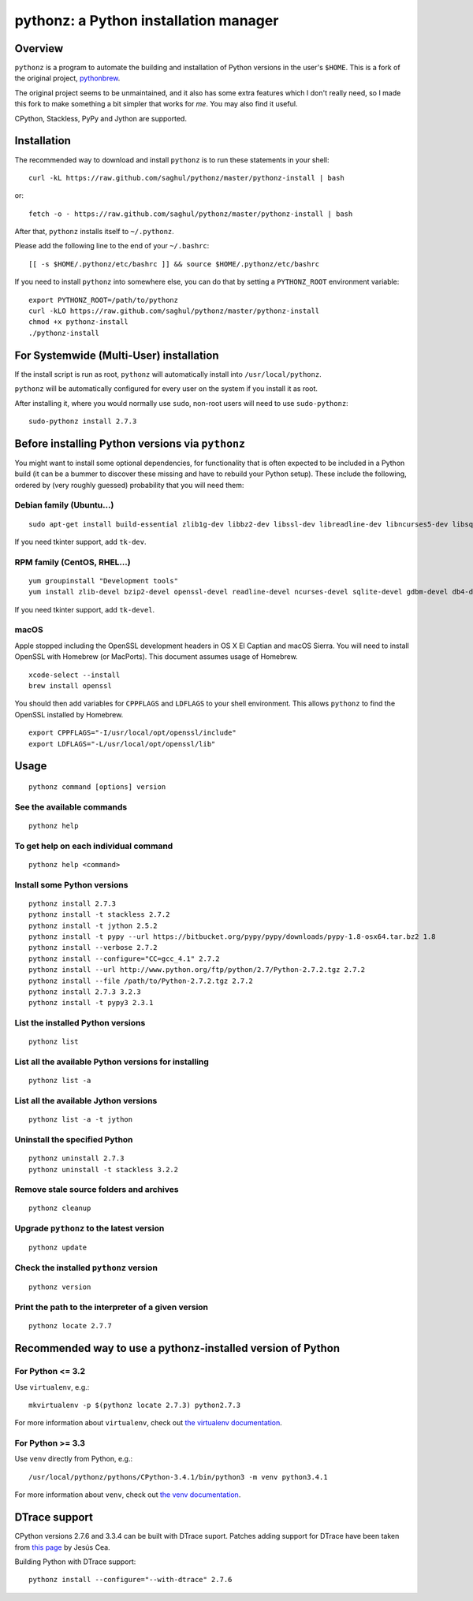pythonz: a Python installation manager
======================================

Overview
--------

``pythonz`` is a program to automate the building and installation of Python versions in the user's ``$HOME``. This is
a fork of the original project, `pythonbrew <https://github.com/utahta/pythonbrew>`_.

The original project seems to be unmaintained, and it also has some extra features which I don't really
need, so I made this fork to make something a bit simpler that works for *me*. You may also find it
useful.

CPython, Stackless, PyPy and Jython are supported.

Installation
------------

The recommended way to download and install ``pythonz`` is to run these statements in your shell::

  curl -kL https://raw.github.com/saghul/pythonz/master/pythonz-install | bash

or::

  fetch -o - https://raw.github.com/saghul/pythonz/master/pythonz-install | bash

After that, ``pythonz`` installs itself to ``~/.pythonz``.

Please add the following line to the end of your ``~/.bashrc``::

  [[ -s $HOME/.pythonz/etc/bashrc ]] && source $HOME/.pythonz/etc/bashrc

If you need to install ``pythonz`` into somewhere else, you can do that by setting a ``PYTHONZ_ROOT`` environment variable::

  export PYTHONZ_ROOT=/path/to/pythonz
  curl -kLO https://raw.github.com/saghul/pythonz/master/pythonz-install
  chmod +x pythonz-install
  ./pythonz-install

For Systemwide (Multi-User) installation
----------------------------------------

If the install script is run as root, ``pythonz`` will automatically install into ``/usr/local/pythonz``.

``pythonz`` will be automatically configured for every user on the system if you install it as root.

After installing it, where you would normally use ``sudo``, non-root users will need to use ``sudo-pythonz``::

  sudo-pythonz install 2.7.3

Before installing Python versions via ``pythonz``
-------------------------------------------------

You might want to install some optional dependencies, for functionality that
is often expected to be included in a Python build (it can be a bummer to discover these missing and
have to rebuild your Python setup). These include the following, ordered by (very roughly guessed)
probability that you will need them:

Debian family (Ubuntu...)
^^^^^^^^^^^^^^^^^^^^^^^^^

::

  sudo apt-get install build-essential zlib1g-dev libbz2-dev libssl-dev libreadline-dev libncurses5-dev libsqlite3-dev libgdbm-dev libdb-dev libexpat-dev libpcap-dev liblzma-dev libpcre3-dev

If you need tkinter support, add ``tk-dev``.

RPM family (CentOS, RHEL...)
^^^^^^^^^^^^^^^^^^^^^^^^^^^^

::

  yum groupinstall "Development tools"
  yum install zlib-devel bzip2-devel openssl-devel readline-devel ncurses-devel sqlite-devel gdbm-devel db4-devel expat-devel libpcap-devel xz-devel pcre-devel

If you need tkinter support, add ``tk-devel``.

macOS
^^^^^

Apple stopped including the OpenSSL development headers in OS X El Captian and macOS Sierra. You will need to install OpenSSL with Homebrew (or MacPorts). This document assumes usage of Homebrew.

::

  xcode-select --install
  brew install openssl

You should then add variables for ``CPPFLAGS`` and ``LDFLAGS`` to your shell environment. This allows ``pythonz`` to find the OpenSSL installed by Homebrew.

::

  export CPPFLAGS="-I/usr/local/opt/openssl/include"
  export LDFLAGS="-L/usr/local/opt/openssl/lib"

Usage
-----

::

  pythonz command [options] version

See the available commands
^^^^^^^^^^^^^^^^^^^^^^^^^^

::

  pythonz help

To get help on each individual command
^^^^^^^^^^^^^^^^^^^^^^^^^^^^^^^^^^^^^^

::

  pythonz help <command>


Install some Python versions
^^^^^^^^^^^^^^^^^^^^^^^^^^^^

::

  pythonz install 2.7.3
  pythonz install -t stackless 2.7.2
  pythonz install -t jython 2.5.2
  pythonz install -t pypy --url https://bitbucket.org/pypy/pypy/downloads/pypy-1.8-osx64.tar.bz2 1.8
  pythonz install --verbose 2.7.2
  pythonz install --configure="CC=gcc_4.1" 2.7.2
  pythonz install --url http://www.python.org/ftp/python/2.7/Python-2.7.2.tgz 2.7.2
  pythonz install --file /path/to/Python-2.7.2.tgz 2.7.2
  pythonz install 2.7.3 3.2.3
  pythonz install -t pypy3 2.3.1

List the installed Python versions
^^^^^^^^^^^^^^^^^^^^^^^^^^^^^^^^^^

::

  pythonz list

List all the available Python versions for installing
^^^^^^^^^^^^^^^^^^^^^^^^^^^^^^^^^^^^^^^^^^^^^^^^^^^^^

::

  pythonz list -a

List all the available Jython versions
^^^^^^^^^^^^^^^^^^^^^^^^^^^^^^^^^^^^^^

::

   pythonz list -a -t jython

Uninstall the specified Python
^^^^^^^^^^^^^^^^^^^^^^^^^^^^^^

::

  pythonz uninstall 2.7.3
  pythonz uninstall -t stackless 3.2.2

Remove stale source folders and archives
^^^^^^^^^^^^^^^^^^^^^^^^^^^^^^^^^^^^^^^^

::

  pythonz cleanup

Upgrade ``pythonz`` to the latest version
^^^^^^^^^^^^^^^^^^^^^^^^^^^^^^^^^^^^^^^^^

::

  pythonz update

Check the installed ``pythonz`` version
^^^^^^^^^^^^^^^^^^^^^^^^^^^^^^^^^^^^^^^

::

  pythonz version

Print the path to the interpreter of a given version
^^^^^^^^^^^^^^^^^^^^^^^^^^^^^^^^^^^^^^^^^^^^^^^^^^^^

::

  pythonz locate 2.7.7

Recommended way to use a pythonz-installed version of Python
------------------------------------------------------------

For Python <= 3.2
^^^^^^^^^^^^^^^^^

Use ``virtualenv``, e.g.::

  mkvirtualenv -p $(pythonz locate 2.7.3) python2.7.3

For more information about ``virtualenv``, check out `the virtualenv documentation <http://www.virtualenv.org/en/latest/>`_.

For Python >= 3.3
^^^^^^^^^^^^^^^^^

Use ``venv`` directly from Python, e.g.::

  /usr/local/pythonz/pythons/CPython-3.4.1/bin/python3 -m venv python3.4.1

For more information about ``venv``, check out `the venv documentation <https://docs.python.org/3/library/venv.html>`_.

DTrace support
--------------

CPython versions 2.7.6 and 3.3.4 can be built with DTrace suport. Patches adding support
for DTrace have been taken from `this page <http://www.jcea.es/artic/solitaire.htm/python_dtrace.htm>`_
by Jesús Cea.

Building Python with DTrace support::

  pythonz install --configure="--with-dtrace" 2.7.6
